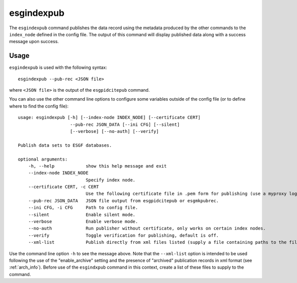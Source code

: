 esgindexpub
===========

The ``esgindexpub`` command publishes the data record using the metadata produced by the other commands to the ``index_node`` defined in the config file.
The output of this command will display published data along with a success message upon success.

Usage
-----

``esgindexpub`` is used with the following syntax::

    esgindexpub --pub-rec <JSON file>

where ``<JSON file>`` is the output of the ``esgpidcitepub`` command.

You can also use the other command line options to configure some variables outside of the config file (or to define where to find the config file)::

    usage: esgindexpub [-h] [--index-node INDEX_NODE] [--certificate CERT]
                        --pub-rec JSON_DATA [--ini CFG] [--silent]
                        [--verbose] [--no-auth] [--verify]

    Publish data sets to ESGF databases.

    optional arguments:
        -h, --help            show this help message and exit
        --index-node INDEX_NODE
                              Specify index node.
        --certificate CERT, -c CERT
                              Use the following certificate file in .pem form for publishing (use a myproxy login to generate).
        --pub-rec JSON_DATA   JSON file output from esgpidcitepub or esgmkpubrec.
        --ini CFG, -i CFG     Path to config file.
        --silent              Enable silent mode.
        --verbose             Enable verbose mode.
        --no-auth             Run publisher without certificate, only works on certain index nodes.
        --verify              Toggle verification for publishing, default is off.
        --xml-list            Publish directly from xml files listed (supply a file containing paths to the files).

Use the command line option ``-h`` to see the message above.  Note that the ``--xml-list`` option is intended to be used following the use of the "enable_archive" setting and the presence of "archived" publication records in xml format (see :ref:`arch_info`).  Before use of the ``esgindxpub`` command in this context, create a list of these files to supply to the command.

